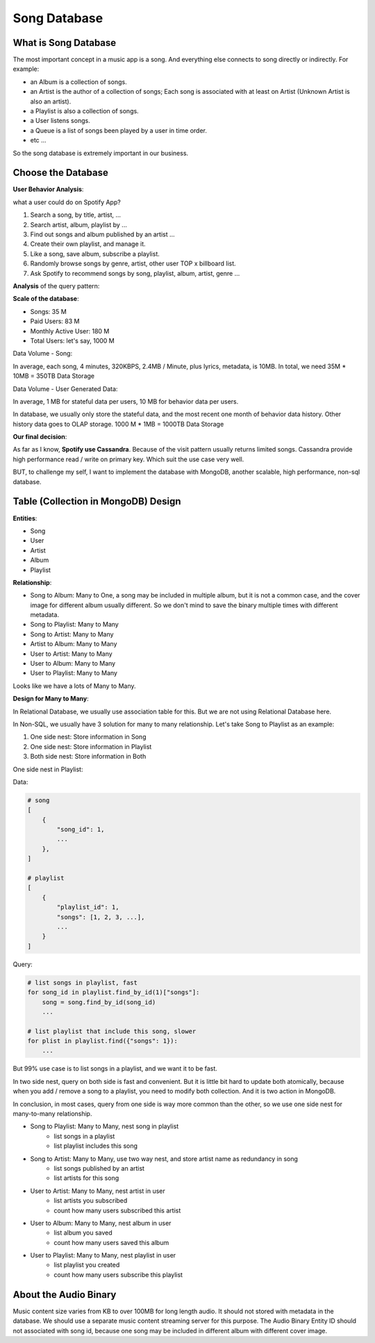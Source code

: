 Song Database
==============================================================================


What is Song Database
------------------------------------------------------------------------------

The most important concept in a music app is a song. And everything else connects to song directly or indirectly. For example:

- an Album is a collection of songs.
- an Artist is the author of a collection of songs; Each song is associated with at least on Artist (Unknown Artist is also an artist).
- a Playlist is also a collection of songs.
- a User listens songs.
- a Queue is a list of songs been played by a user in time order.
- etc ...

So the song database is extremely important in our business.


Choose the Database
------------------------------------------------------------------------------

**User Behavior Analysis**:

what a user could do on Spotify App?

1. Search a song, by title, artist, ...
2. Search artist, album, playlist by ...
3. Find out songs and album published by an artist ...
4. Create their own playlist, and manage it.
5. Like a song, save album, subscribe a playlist.
6. Randomly browse songs by genre, artist, other user TOP x billboard list.
7. Ask Spotify to recommend songs by song, playlist, album, artist, genre ...


**Analysis** of the query pattern:


**Scale of the database**:

- Songs: 35 M
- Paid Users: 83 M
- Monthly Active User: 180 M
- Total Users: let's say, 1000 M

Data Volume - Song:

In average, each song, 4 minutes, 320KBPS, 2.4MB / Minute, plus lyrics, metadata, is 10MB. In total, we need 35M * 10MB = 350TB Data Storage

Data Volume - User Generated Data:

In average, 1 MB for stateful data per users, 10 MB for behavior data per users.

In database, we usually only store the stateful data, and the most recent one month of behavior data history. Other history data goes to OLAP storage. 1000 M * 1MB = 1000TB Data Storage


**Our final decision**:

As far as I know, **Spotify use Cassandra**. Because of the visit pattern usually returns limited songs. Cassandra provide high performance read / write on primary key. Which suit the use case very well.

BUT, to challenge my self, I want to implement the database with MongoDB, another scalable, high performance, non-sql database.


Table (Collection in MongoDB) Design
------------------------------------------------------------------------------

**Entities**:

- Song
- User
- Artist
- Album
- Playlist

**Relationship**:

- Song to Album: Many to One, a song may be included in multiple album, but it is not a common case, and the cover image for different album usually different. So we don't mind to save the binary multiple times with different metadata.
- Song to Playlist: Many to Many
- Song to Artist: Many to Many
- Artist to Album: Many to Many

- User to Artist: Many to Many
- User to Album: Many to Many
- User to Playlist: Many to Many

Looks like we have a lots of Many to Many.

**Design for Many to Many**:

In Relational Database, we usually use association table for this. But we are not using Relational Database here.

In Non-SQL, we usually have 3 solution for many to many relationship. Let's take Song to Playlist as an example:

1. One side nest: Store information in Song
2. One side nest: Store information in Playlist
3. Both side nest: Store information in Both

One side nest in Playlist:

Data:

.. code-block:: python

    # song
    [
        {
            "song_id": 1,
            ...
        },
    ]

    # playlist
    [
        {
            "playlist_id": 1,
            "songs": [1, 2, 3, ...],
            ...
        }
    ]

Query:

.. code-block:: python

    # list songs in playlist, fast
    for song_id in playlist.find_by_id(1)["songs"]:
        song = song.find_by_id(song_id)
        ...

    # list playlist that include this song, slower
    for plist in playlist.find({"songs": 1}):
        ...

But 99% use case is to list songs in a playlist, and we want it to be fast.

In two side nest, query on both side is fast and convenient. But it is little bit hard to update both atomically, because when you add / remove a song to a playlist, you need to modify both collection. And it is two action in MongoDB.

In conclusion, in most cases, query from one side is way more common than the other, so we use one side nest for many-to-many relationship.

- Song to Playlist: Many to Many, nest song in playlist
    - list songs in a playlist
    - list playlist includes this song
- Song to Artist: Many to Many, use two way nest, and store artist name as redundancy in song
    - list songs published by an artist
    - list artists for this song
- User to Artist: Many to Many, nest artist in user
    - list artists you subscribed
    - count how many users subscribed this artist
- User to Album: Many to Many, nest album in user
    - list album you saved
    - count how many users saved this album
- User to Playlist: Many to Many, nest playlist in user
    - list playlist you created
    - count how many users subscribe this playlist


About the Audio Binary
------------------------------------------------------------------------------

Music content size varies from KB to over 100MB for long length audio. It should not stored with metadata in the database. We should use a separate music content streaming server for this purpose. The Audio Binary Entity ID should not associated with song id, because one song may be included in different album with different cover image.
